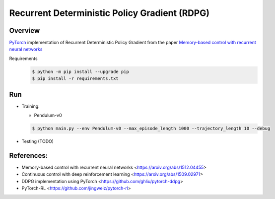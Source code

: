 ======
Recurrent Deterministic Policy Gradient (RDPG)
======

Overview
======
`PyTorch <https://github.com/pytorch/pytorch>`_ implementation of Recurrent Deterministic Policy Gradient from the paper `Memory-based control with recurrent neural networks <https://arxiv.org/abs/1512.04455>`_ 

Requirements
  .. code-block:: console
  
    $ python -m pip install --upgrade pip
    $ pip install -r requirements.txt

Run
======
* Training:

  * Pendulum-v0

  .. code-block:: console

      $ python main.py --env Pendulum-v0 --max_episode_length 1000 --trajectory_length 10 --debug


* Testing (TODO)

References: 
======
* Memory-based control with recurrent neural networks <https://arxiv.org/abs/1512.04455>
* Continuous control with deep reinforcement learning <https://arxiv.org/abs/1509.02971>
* DDPG implementation using PyTorch <https://github.com/ghliu/pytorch-ddpg>
* PyTorch-RL <https://github.com/jingweiz/pytorch-rl>
